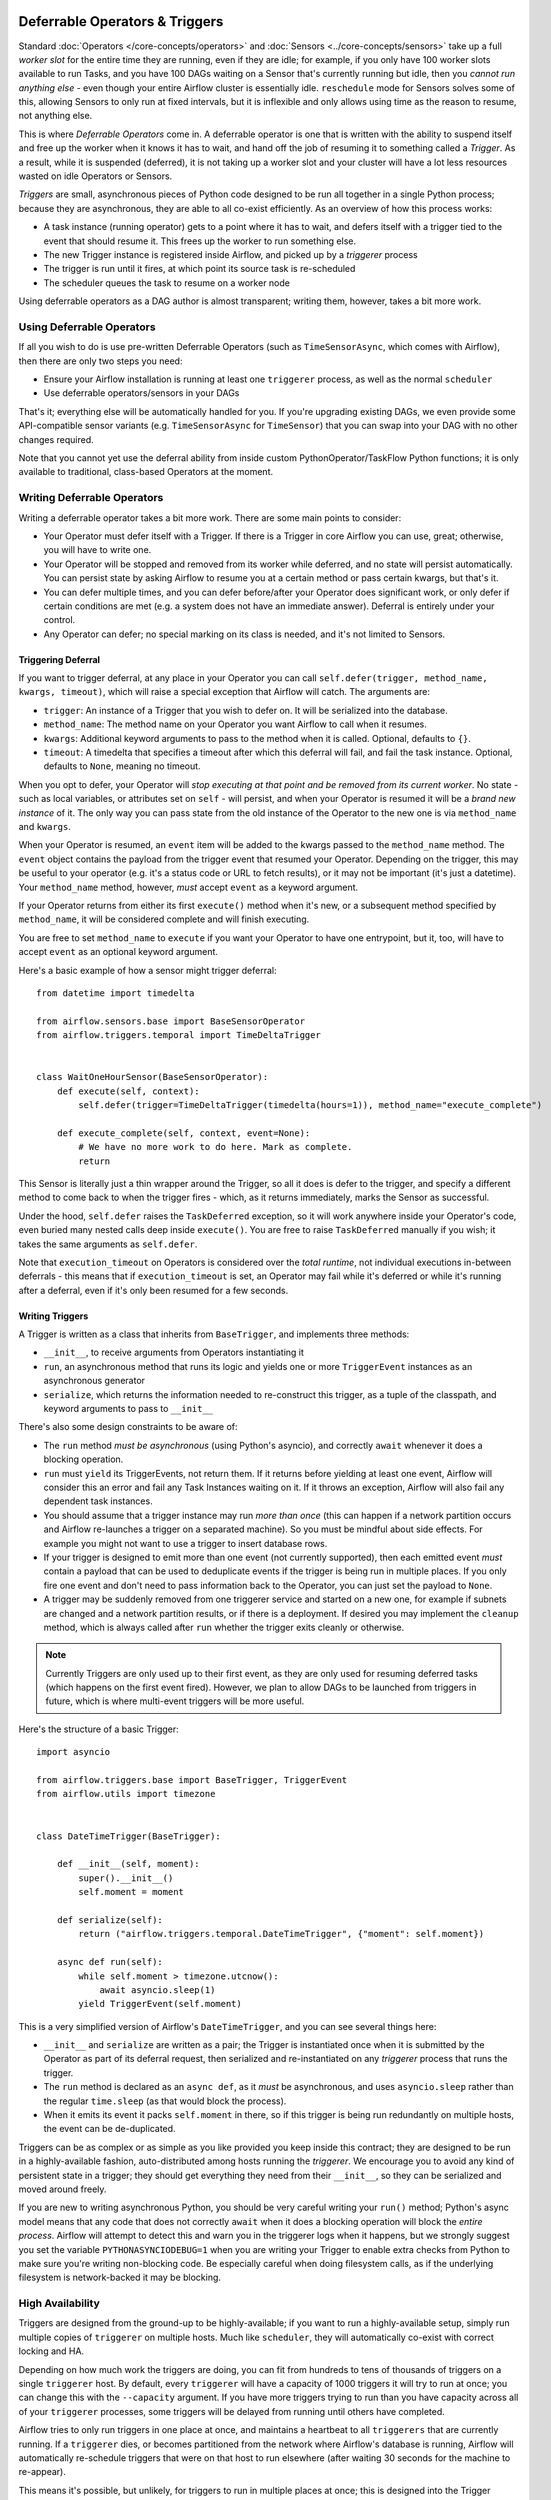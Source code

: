  .. Licensed to the Apache Software Foundation (ASF) under one
    or more contributor license agreements.  See the NOTICE file
    distributed with this work for additional information
    regarding copyright ownership.  The ASF licenses this file
    to you under the Apache License, Version 2.0 (the
    "License"); you may not use this file except in compliance
    with the License.  You may obtain a copy of the License at

 ..   http://www.apache.org/licenses/LICENSE-2.0

 .. Unless required by applicable law or agreed to in writing,
    software distributed under the License is distributed on an
    "AS IS" BASIS, WITHOUT WARRANTIES OR CONDITIONS OF ANY
    KIND, either express or implied.  See the License for the
    specific language governing permissions and limitations
    under the License.

Deferrable Operators & Triggers
===============================

Standard :doc:`Operators </core-concepts/operators>` and :doc:`Sensors <../core-concepts/sensors>` take up a full *worker slot* for the entire time they are running, even if they are idle; for example, if you only have 100 worker slots available to run Tasks, and you have 100 DAGs waiting on a Sensor that's currently running but idle, then you *cannot run anything else* - even though your entire Airflow cluster is essentially idle. ``reschedule`` mode for Sensors solves some of this, allowing Sensors to only run at fixed intervals, but it is inflexible and only allows using time as the reason to resume, not anything else.

This is where *Deferrable Operators* come in. A deferrable operator is one that is written with the ability to suspend itself and free up the worker when it knows it has to wait, and hand off the job of resuming it to something called a *Trigger*. As a result, while it is suspended (deferred), it is not taking up a worker slot and your cluster will have a lot less resources wasted on idle Operators or Sensors.

*Triggers* are small, asynchronous pieces of Python code designed to be run all together in a single Python process; because they are asynchronous, they are able to all co-exist efficiently. As an overview of how this process works:

* A task instance (running operator) gets to a point where it has to wait, and defers itself with a trigger tied to the event that should resume it. This frees up the worker to run something else.
* The new Trigger instance is registered inside Airflow, and picked up by a *triggerer* process
* The trigger is run until it fires, at which point its source task is re-scheduled
* The scheduler queues the task to resume on a worker node

Using deferrable operators as a DAG author is almost transparent; writing them, however, takes a bit more work.


Using Deferrable Operators
--------------------------

If all you wish to do is use pre-written Deferrable Operators (such as ``TimeSensorAsync``, which comes with Airflow), then there are only two steps you need:

* Ensure your Airflow installation is running at least one ``triggerer`` process, as well as the normal ``scheduler``
* Use deferrable operators/sensors in your DAGs

That's it; everything else will be automatically handled for you. If you're upgrading existing DAGs, we even provide some API-compatible sensor variants (e.g. ``TimeSensorAsync`` for ``TimeSensor``) that you can swap into your DAG with no other changes required.

Note that you cannot yet use the deferral ability from inside custom PythonOperator/TaskFlow Python functions; it is only available to traditional, class-based Operators at the moment.

.. _deferring/writing:

Writing Deferrable Operators
----------------------------

Writing a deferrable operator takes a bit more work. There are some main points to consider:

* Your Operator must defer itself with a Trigger. If there is a Trigger in core Airflow you can use, great; otherwise, you will have to write one.
* Your Operator will be stopped and removed from its worker while deferred, and no state will persist automatically. You can persist state by asking Airflow to resume you at a certain method or pass certain kwargs, but that's it.
* You can defer multiple times, and you can defer before/after your Operator does significant work, or only defer if certain conditions are met (e.g. a system does not have an immediate answer). Deferral is entirely under your control.
* Any Operator can defer; no special marking on its class is needed, and it's not limited to Sensors.


Triggering Deferral
~~~~~~~~~~~~~~~~~~~

If you want to trigger deferral, at any place in your Operator you can call ``self.defer(trigger, method_name, kwargs, timeout)``, which will raise a special exception that Airflow will catch. The arguments are:

* ``trigger``: An instance of a Trigger that you wish to defer on. It will be serialized into the database.
* ``method_name``: The method name on your Operator you want Airflow to call when it resumes.
* ``kwargs``: Additional keyword arguments to pass to the method when it is called. Optional, defaults to ``{}``.
* ``timeout``: A timedelta that specifies a timeout after which this deferral will fail, and fail the task instance. Optional, defaults to ``None``, meaning no timeout.

When you opt to defer, your Operator will *stop executing at that point and be removed from its current worker*. No state - such as local variables, or attributes set on ``self`` - will persist, and when your Operator is resumed it will be a *brand new instance* of it. The only way you can pass state from the old instance of the Operator to the new one is via ``method_name`` and ``kwargs``.

When your Operator is resumed, an ``event`` item will be added to the kwargs passed to the ``method_name`` method. The ``event`` object contains the payload from the trigger event that resumed your Operator. Depending on the trigger, this may be useful to your operator (e.g. it's a status code or URL to fetch results), or it may not be important (it's just a datetime). Your ``method_name`` method, however, *must* accept ``event`` as a keyword argument.

If your Operator returns from either its first ``execute()`` method when it's new, or a subsequent method specified by ``method_name``, it will be considered complete and will finish executing.

You are free to set ``method_name`` to ``execute`` if you want your Operator to have one entrypoint, but it, too, will have to accept ``event`` as an optional keyword argument.

Here's a basic example of how a sensor might trigger deferral::

    from datetime import timedelta

    from airflow.sensors.base import BaseSensorOperator
    from airflow.triggers.temporal import TimeDeltaTrigger


    class WaitOneHourSensor(BaseSensorOperator):
        def execute(self, context):
            self.defer(trigger=TimeDeltaTrigger(timedelta(hours=1)), method_name="execute_complete")

        def execute_complete(self, context, event=None):
            # We have no more work to do here. Mark as complete.
            return

This Sensor is literally just a thin wrapper around the Trigger, so all it does is defer to the trigger, and specify a different method to come back to when the trigger fires - which, as it returns immediately, marks the Sensor as successful.

Under the hood, ``self.defer`` raises the ``TaskDeferred`` exception, so it will work anywhere inside your Operator's code, even buried many nested calls deep inside ``execute()``. You are free to raise ``TaskDeferred`` manually if you wish; it takes the same arguments as ``self.defer``.

Note that ``execution_timeout`` on Operators is considered over the *total runtime*, not individual executions in-between deferrals - this means that if ``execution_timeout`` is set, an Operator may fail while it's deferred or while it's running after a deferral, even if it's only been resumed for a few seconds.


Writing Triggers
~~~~~~~~~~~~~~~~

A Trigger is written as a class that inherits from ``BaseTrigger``, and implements three methods:

* ``__init__``, to receive arguments from Operators instantiating it
* ``run``, an asynchronous method that runs its logic and yields one or more ``TriggerEvent`` instances as an asynchronous generator
* ``serialize``, which returns the information needed to re-construct this trigger, as a tuple of the classpath, and keyword arguments to pass to ``__init__``

There's also some design constraints to be aware of:

* The ``run`` method *must be asynchronous* (using Python's asyncio), and correctly ``await`` whenever it does a blocking operation.
* ``run`` must ``yield`` its TriggerEvents, not return them. If it returns before yielding at least one event, Airflow will consider this an error and fail any Task Instances waiting on it. If it throws an exception, Airflow will also fail any dependent task instances.
* You should assume that a trigger instance may run *more than once* (this can happen if a network partition occurs and Airflow re-launches a trigger on a separated machine). So you must be mindful about side effects. For example you might not want to use a trigger to insert database rows.
* If your trigger is designed to emit more than one event (not currently supported), then each emitted event *must* contain a payload that can be used to deduplicate events if the trigger is being run in multiple places. If you only fire one event and don't need to pass information back to the Operator, you can just set the payload to ``None``.
* A trigger may be suddenly removed from one triggerer service and started on a new one, for example if subnets are changed and a network partition results, or if there is a deployment. If desired you may implement the ``cleanup`` method, which is always called after ``run`` whether the trigger exits cleanly or otherwise.

.. note::

    Currently Triggers are only used up to their first event, as they are only used for resuming deferred tasks (which happens on the first event fired). However, we plan to allow DAGs to be launched from triggers in future, which is where multi-event triggers will be more useful.


Here's the structure of a basic Trigger::


    import asyncio

    from airflow.triggers.base import BaseTrigger, TriggerEvent
    from airflow.utils import timezone


    class DateTimeTrigger(BaseTrigger):

        def __init__(self, moment):
            super().__init__()
            self.moment = moment

        def serialize(self):
            return ("airflow.triggers.temporal.DateTimeTrigger", {"moment": self.moment})

        async def run(self):
            while self.moment > timezone.utcnow():
                await asyncio.sleep(1)
            yield TriggerEvent(self.moment)

This is a very simplified version of Airflow's ``DateTimeTrigger``, and you can see several things here:

* ``__init__`` and ``serialize`` are written as a pair; the Trigger is instantiated once when it is submitted by the Operator as part of its deferral request, then serialized and re-instantiated on any *triggerer* process that runs the trigger.
* The ``run`` method is declared as an ``async def``, as it *must* be asynchronous, and uses ``asyncio.sleep`` rather than the regular ``time.sleep`` (as that would block the process).
* When it emits its event it packs ``self.moment`` in there, so if this trigger is being run redundantly on multiple hosts, the event can be de-duplicated.

Triggers can be as complex or as simple as you like provided you keep inside this contract; they are designed to be run in a highly-available fashion, auto-distributed among hosts running the *triggerer*. We encourage you to avoid any kind of persistent state in a trigger; they should get everything they need from their ``__init__``, so they can be serialized and moved around freely.

If you are new to writing asynchronous Python, you should be very careful writing your ``run()`` method; Python's async model means that any code that does not correctly ``await`` when it does a blocking operation will block the *entire process*. Airflow will attempt to detect this and warn you in the triggerer logs when it happens, but we strongly suggest you set the variable ``PYTHONASYNCIODEBUG=1`` when you are writing your Trigger to enable extra checks from Python to make sure you're writing non-blocking code. Be especially careful when doing filesystem calls, as if the underlying filesystem is network-backed it may be blocking.


High Availability
-----------------

Triggers are designed from the ground-up to be highly-available; if you want to run a highly-available setup, simply run multiple copies of ``triggerer`` on multiple hosts. Much like ``scheduler``, they will automatically co-exist with correct locking and HA.

Depending on how much work the triggers are doing, you can fit from hundreds to tens of thousands of triggers on a single ``triggerer`` host. By default, every ``triggerer`` will have a capacity of 1000 triggers it will try to run at once; you can change this with the ``--capacity`` argument. If you have more triggers trying to run than you have capacity across all of your ``triggerer`` processes, some triggers will be delayed from running until others have completed.

Airflow tries to only run triggers in one place at once, and maintains a heartbeat to all ``triggerers`` that are currently running. If a ``triggerer`` dies, or becomes partitioned from the network where Airflow's database is running, Airflow will automatically re-schedule triggers that were on that host to run elsewhere (after waiting 30 seconds for the machine to re-appear).

This means it's possible, but unlikely, for triggers to run in multiple places at once; this is designed into the Trigger contract, however, and entirely expected. Airflow will de-duplicate events fired when a trigger is running in multiple places simultaneously, so this process should be transparent to your Operators.

Note that every extra ``triggerer`` you run will result in an extra persistent connection to your database.
